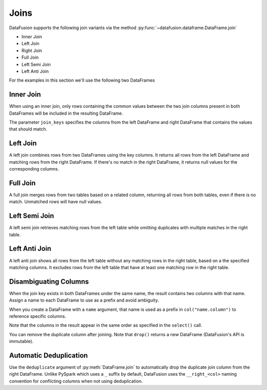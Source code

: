 .. Licensed to the Apache Software Foundation (ASF) under one
.. or more contributor license agreements.  See the NOTICE file
.. distributed with this work for additional information
.. regarding copyright ownership.  The ASF licenses this file
.. to you under the Apache License, Version 2.0 (the
.. "License"); you may not use this file except in compliance
.. with the License.  You may obtain a copy of the License at

..   http://www.apache.org/licenses/LICENSE-2.0

.. Unless required by applicable law or agreed to in writing,
.. software distributed under the License is distributed on an
.. "AS IS" BASIS, WITHOUT WARRANTIES OR CONDITIONS OF ANY
.. KIND, either express or implied.  See the License for the
.. specific language governing permissions and limitations
.. under the License.

Joins
=====

DataFusion supports the following join variants via the method :py:func:`~datafusion.dataframe.DataFrame.join`

- Inner Join
- Left Join
- Right Join
- Full Join
- Left Semi Join
- Left Anti Join

For the examples in this section we'll use the following two DataFrames

.. ipython:: python

    from datafusion import SessionContext

    ctx = SessionContext()

    left = ctx.from_pydict(
        {
            "customer_id": [1, 2, 3],
            "customer": ["Alice", "Bob", "Charlie"],
        }
    )

    right = ctx.from_pylist([
        {"id": 1, "name": "CityCabs"},
        {"id": 2, "name": "MetroRide"},
        {"id": 5, "name": "UrbanGo"},
    ])

Inner Join
----------

When using an inner join, only rows containing the common values between the two join columns present in both DataFrames
will be included in the resulting DataFrame.

.. ipython:: python

    left.join(right, left_on="customer_id", right_on="id", how="inner")

The parameter ``join_keys`` specifies the columns from the left DataFrame and right DataFrame that contains the values
that should match.

Left Join
---------

A left join combines rows from two DataFrames using the key columns. It returns all rows from the left DataFrame and
matching rows from the right DataFrame. If there's no match in the right DataFrame, it returns null
values for the corresponding columns.

.. ipython:: python

    left.join(right, left_on="customer_id", right_on="id", how="left")

Full Join
---------

A full join merges rows from two tables based on a related column, returning all rows from both tables, even if there
is no match. Unmatched rows will have null values.

.. ipython:: python

    left.join(right, left_on="customer_id", right_on="id", how="full")

Left Semi Join
--------------

A left semi join retrieves matching rows from the left table while
omitting duplicates with multiple matches in the right table.

.. ipython:: python

    left.join(right, left_on="customer_id", right_on="id", how="semi")

Left Anti Join
--------------

A left anti join shows all rows from the left table without any matching rows in the right table,
based on a the specified matching columns. It excludes rows from the left table that have at least one matching row in
the right table.

.. ipython:: python

    left.join(right, left_on="customer_id", right_on="id", how="anti")

Disambiguating Columns
----------------------

When the join key exists in both DataFrames under the same name, the result contains two columns with that name. Assign a name to each DataFrame to use as a prefix and avoid ambiguity.

When you create a DataFrame with a ``name`` argument, that name is used as a prefix in ``col("name.column")`` to reference specific columns.

.. ipython:: python

    from datafusion import col
    left = ctx.from_pydict({"id": [1, 2]}, name="l")
    right = ctx.from_pydict({"id": [2, 3]}, name="r")
    joined = left.join(right, on="id")
    joined.select(col("l.id"), col("r.id"))

Note that the columns in the result appear in the same order as specified in the ``select()`` call.

You can remove the duplicate column after joining. Note that ``drop()`` returns a new DataFrame (DataFusion's API is immutable).

.. ipython:: python

    joined.drop("r.id")

Automatic Deduplication
----------------------

Use the ``deduplicate`` argument of :py:meth:`DataFrame.join` to automatically
drop the duplicate join column from the right DataFrame. Unlike PySpark which uses a ``_`` suffix by default, 
DataFusion uses the ``__right_<col>`` naming convention for conflicting columns when not using deduplication.

.. ipython:: python

    left.join(right, on="id", deduplicate=True)

